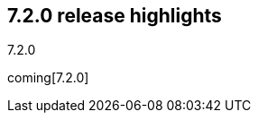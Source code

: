 [[release-highlights-7.2.0]]
== 7.2.0 release highlights
++++
<titleabbrev>7.2.0</titleabbrev>
++++

coming[7.2.0]

//NOTE: The notable-highlights tagged regions are re-used in the
//Installation and Upgrade Guide

// tag::notable-highlights[]

// end::notable-highlights[]

